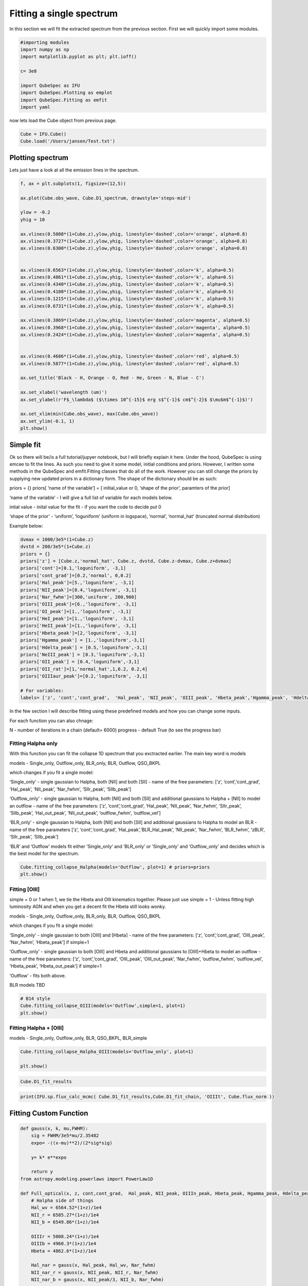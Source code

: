 .. _Fitting:

Fitting a single spectrum
===================================
In this section we will fit the extracted spectrum from the previous section. First we will quickly import some modules. 


.. code:: ipython3

    #importing modules
    import numpy as np
    import matplotlib.pyplot as plt; plt.ioff()

    c= 3e8
    
    import QubeSpec as IFU
    import QubeSpec.Plotting as emplot
    import QubeSpec.Fitting as emfit
    import yaml
    


now lets load the Cube object from previous page.

.. code:: ipython3

    Cube = IFU.Cube()
    Cube.load('/Users/jansen/Test.txt')

Plotting spectrum
-----------------

Lets just have a look at all the emission lines in the spectrum.

.. code:: ipython3

    f, ax = plt.subplots(1, figsize=(12,5))
    
    ax.plot(Cube.obs_wave, Cube.D1_spectrum, drawstyle='steps-mid')
    
    ylow = -0.2
    yhig = 10
    
    ax.vlines(0.5008*(1+Cube.z),ylow,yhig, linestyle='dashed',color='orange', alpha=0.8)
    ax.vlines(0.3727*(1+Cube.z),ylow,yhig, linestyle='dashed',color='orange', alpha=0.8)
    ax.vlines(0.6300*(1+Cube.z),ylow,yhig, linestyle='dashed',color='orange', alpha=0.8)
    
    
    ax.vlines(0.6563*(1+Cube.z),ylow,yhig, linestyle='dashed',color='k', alpha=0.5)
    ax.vlines(0.4861*(1+Cube.z),ylow,yhig, linestyle='dashed',color='k', alpha=0.5)
    ax.vlines(0.4340*(1+Cube.z),ylow,yhig, linestyle='dashed',color='k', alpha=0.5)
    ax.vlines(0.4100*(1+Cube.z),ylow,yhig, linestyle='dashed',color='k', alpha=0.5)
    ax.vlines(0.1215*(1+Cube.z),ylow,yhig, linestyle='dashed',color='k', alpha=0.5)
    ax.vlines(0.6731*(1+Cube.z),ylow,yhig, linestyle='dashed',color='k', alpha=0.5)
    
    ax.vlines(0.3869*(1+Cube.z),ylow,yhig, linestyle='dashed',color='magenta', alpha=0.5)
    ax.vlines(0.3968*(1+Cube.z),ylow,yhig, linestyle='dashed',color='magenta', alpha=0.5)
    ax.vlines(0.2424*(1+Cube.z),ylow,yhig, linestyle='dashed',color='magenta', alpha=0.5)
    
    
    ax.vlines(0.4686*(1+Cube.z),ylow,yhig, linestyle='dashed',color='red', alpha=0.5)
    ax.vlines(0.5877*(1+Cube.z),ylow,yhig, linestyle='dashed',color='red', alpha=0.5)
    
    ax.set_title('Black - H, Orange - O, Red - He, Green - N, Blue - C')
    
    ax.set_xlabel('wavelength (um)')
    ax.set_ylabel(r'F$_\lambda$ ($\times 10^{-15}$ erg s$^{-1}$ cm$^{-2}$ $\mu$m$^{-1}$)')
    
    ax.set_xlim(min(Cube.obs_wave), max(Cube.obs_wave))
    ax.set_ylim(-0.1, 1)
    plt.show()



.. image:: Fitting_files/Fitting_6_0.png


Simple fit
----------

Ok so there will be/is a full tutorial/jupyer notebook, but I will
briefly explain it here. Under the hood, QubeSpec is using emcee to fit
the lines. As such you need to give it some model, initial conditions
and priors. However, I written some methods in the QubeSpec and
emfit.Fitting classes that do all of the work. However you can still
change the priors by supplying new updated priors in a dictionary form.
The shape of the dictionary should be as such:

priors = {} priors[ ‘name of the variable’] = [ initial_value or 0,
‘shape of the prior’, paramters of the prior]

‘name of the variable’ - I will give a full list of variable for each
models below.

intial value - inital value for the fit - if you want the code to decide
put 0

‘shape of the prior’ - ‘uniform’, ‘loguniform’ (uniform in logspace),
‘normal’, ‘normal_hat’ (truncated normal distribution)

Example below:

.. code:: ipython3

    dvmax = 1000/3e5*(1+Cube.z)
    dvstd = 200/3e5*(1+Cube.z)
    priors = {}
    priors['z'] = [Cube.z,'normal_hat', Cube.z, dvstd, Cube.z-dvmax, Cube.z+dvmax]
    priors['cont']=[0.1,'loguniform', -3,1]
    priors['cont_grad']=[0.2,'normal', 0,0.2]
    priors['Hal_peak']=[5.,'loguniform', -3,1]
    priors['NII_peak']=[0.4,'loguniform', -3,1]
    priors['Nar_fwhm']=[300,'uniform', 200,900]
    priors['OIII_peak']=[6.,'loguniform', -3,1]
    priors['OI_peak']=[1.,'loguniform', -3,1]
    priors['HeI_peak']=[1.,'loguniform', -3,1]
    priors['HeII_peak']=[1.,'loguniform', -3,1]
    priors['Hbeta_peak']=[2,'loguniform', -3,1]
    priors['Hgamma_peak'] = [1.,'loguniform',-3,1]
    priors['Hdelta_peak'] = [0.5,'loguniform',-3,1]
    priors['NeIII_peak'] = [0.3,'loguniform',-3,1]
    priors['OII_peak'] = [0.4,'loguniform',-3,1]
    priors['OII_rat']=[1,'normal_hat',1,0.2, 0.2,4]
    priors['OIIIaur_peak']=[0.2,'loguniform', -3,1]
    
    # For variables:
    labels= ['z', 'cont','cont_grad',  'Hal_peak', 'NII_peak', 'OIII_peak', 'Hbeta_peak','Hgamma_peak', 'Hdelta_peak','NeIII_peak','OII_peak','OII_rat','OIIIaur_peak', 'HeI_peak','HeII_peak', 'Nar_fwhm']

In the few section I will describe fitting using these predefined models
and how you can change some inputs.

For each function you can also chnage:

N - number of iterations in a chain (default= 6000) progress - default
True (to see the progress bar)

Fitting Halpha only
~~~~~~~~~~~~~~~~~~~

With this function you can fit the collapse 1D spectrum that you
exctracted earlier. The main key word is models

models - Single_only, Outflow_only, BLR_only, BLR, Outflow, QSO_BKPL

which changes if you fit a single model:

‘Single_only’ - single gaussian to Halpha, both [NII] and both [SII] -
name of the free parameters: [‘z’, ‘cont’,‘cont_grad’, ‘Hal_peak’,
‘NII_peak’, ‘Nar_fwhm’, ‘SIIr_peak’, ‘SIIb_peak’]

‘Outflow_only’ - single gaussian to Halpha, both [NII] and both [SII]
and additional gaussians to Halpha + [NII] to model an outflow - name of
the free parameters: [‘z’, ‘cont’,‘cont_grad’, ‘Hal_peak’, ‘NII_peak’,
‘Nar_fwhm’, ‘SIIr_peak’, ‘SIIb_peak’, ‘Hal_out_peak’, ‘NII_out_peak’,
‘outflow_fwhm’, ‘outflow_vel’]

‘BLR_only’ - single gaussian to Halpha, both [NII] and both [SII] and
additional gaussians to Halpha to model an BLR - name of the free
parameters [‘z’, ‘cont’,‘cont_grad’, ‘Hal_peak’,‘BLR_Hal_peak’,
‘NII_peak’, ‘Nar_fwhm’, ‘BLR_fwhm’, ‘zBLR’, ‘SIIr_peak’, ‘SIIb_peak’]

‘BLR’ and ‘Outflow’ models fit either ‘Single_only’ and ‘BLR_only’ or
‘Single_only’ and ‘Outflow_only’ and decides which is the best model for
the spectrum.

.. code:: ipython3

    Cube.fitting_collapse_Halpha(models='Outflow', plot=1) # priors=priors
    plt.show()


.. image:: Fitting_files/Fitting_10_2.png



.. image:: Fitting_files/Fitting_10_3.png



.. image:: Fitting_files/Fitting_10_4.png


Fitting [OIII]
~~~~~~~~~~~~~~

simple = 0 or 1 when 1, we tie the Hbeta and OIII kinematics together.
Please just use simple = 1 - Unless fitting high luminosity AGN and when
you get a decent fit the Hbeta still looks wonky.

models - Single_only, Outflow_only, BLR_only, BLR, Outflow, QSO_BKPL

which changes if you fit a single model:

‘Single_only’ - single gaussian to both [OIII] and [Hbeta] - name of the
free parameters: [‘z’, ‘cont’,‘cont_grad’, ‘OIII_peak’, ‘Nar_fwhm’,
‘Hbeta_peak’] if simple=1

‘Outflow_only’ - single gaussian to both [OIII] and Hbeta and additional
gaussians to [OIII]+Hbeta to model an outflow - name of the free
parameters: [‘z’, ‘cont’,‘cont_grad’, ‘OIII_peak’, ‘OIII_out_peak’,
‘Nar_fwhm’, ‘outflow_fwhm’, ‘outflow_vel’, ‘Hbeta_peak’,
‘Hbeta_out_peak’] if simple=1

‘Outflow’ - fits both above.

BLR models TBD

.. code:: ipython3

    # B14 style
    Cube.fitting_collapse_OIII(models='Outflow',simple=1, plot=1)
    plt.show()



.. image:: Fitting_files/Fitting_12_2.png



.. image:: Fitting_files/Fitting_12_3.png



.. image:: Fitting_files/Fitting_12_4.png


Fitting Halpha + [OIII]
~~~~~~~~~~~~~~~~~~~~~~~

models - Single_only, Outflow_only, BLR, QSO_BKPL, BLR_simple

.. code:: ipython3

    Cube.fitting_collapse_Halpha_OIII(models='Outflow_only', plot=1)
    
    plt.show()


.. image:: Fitting_files/Fitting_14_1.png



.. image:: Fitting_files/Fitting_14_2.png



.. image:: Fitting_files/Fitting_14_3.png


.. code:: ipython3

    Cube.D1_fit_results

.. code:: ipython3

    print(IFU.sp.flux_calc_mcmc( Cube.D1_fit_results,Cube.D1_fit_chain, 'OIIIt', Cube.flux_norm ))



Fitting Custom Function
-----------------------

.. code:: ipython3

    def gauss(x, k, mu,FWHM):
        sig = FWHM/3e5*mu/2.35482
        expo= -((x-mu)**2)/(2*sig*sig)
    
        y= k* e**expo
    
        return y
    from astropy.modeling.powerlaws import PowerLaw1D
    
    def Full_optical(x, z, cont,cont_grad,  Hal_peak, NII_peak, OIIIn_peak, Hbeta_peak, Hgamma_peak, Hdelta_peak, NeIII_peak, OII_peak, OII_rat,OIIIc_peak, HeI_peak,HeII_peak, Nar_fwhm):
        # Halpha side of things
        Hal_wv = 6564.52*(1+z)/1e4
        NII_r = 6585.27*(1+z)/1e4
        NII_b = 6549.86*(1+z)/1e4
        
        OIIIr = 5008.24*(1+z)/1e4
        OIIIb = 4960.3*(1+z)/1e4
        Hbeta = 4862.6*(1+z)/1e4
    
        Hal_nar = gauss(x, Hal_peak, Hal_wv, Nar_fwhm)
        NII_nar_r = gauss(x, NII_peak, NII_r, Nar_fwhm)
        NII_nar_b = gauss(x, NII_peak/3, NII_b, Nar_fwhm)
        
        Hgamma_wv = 4341.647191*(1+z)/1e4
        Hdelta_wv = 4102.859855*(1+z)/1e4
        
        Hgamma_nar = gauss(x, Hgamma_peak, Hgamma_wv, Nar_fwhm)
        Hdelta_nar = gauss(x, Hdelta_peak, Hdelta_wv, Nar_fwhm)
        
        
        # [OIII] side of things
        OIIIr = 5008.24*(1+z)/1e4
        OIIIb = 4960.3*(1+z)/1e4
        Hbeta = 4862.6*(1+z)/1e4
    
        OIII_nar = gauss(x, OIIIn_peak, OIIIr, Nar_fwhm) + gauss(x, OIIIn_peak/3, OIIIb, Nar_fwhm)
        Hbeta_nar = gauss(x, Hbeta_peak, Hbeta, Nar_fwhm)
        
        NeIII = gauss(x, NeIII_peak, 3869.68*(1+z)/1e4, Nar_fwhm ) + gauss(x, 0.322*NeIII_peak, 3968.68*(1+z)/1e4, Nar_fwhm)
        
        OII = gauss(x, OII_peak, 3727.1*(1+z)/1e4, Nar_fwhm )  + gauss(x, OII_rat*OII_peak, 3729.875*(1+z)/1e4, Nar_fwhm) 
        
        OIIIc = gauss(x, OIIIc_peak, 4364.436*(1+z)/1e4, Nar_fwhm )
        HeI = gauss(x, HeI_peak, 3889.73*(1+z)/1e4, Nar_fwhm )
        HeII = gauss(x, HeII_peak, 4686.0*(1+z)/1e4, Nar_fwhm )
    
        contm = PowerLaw1D.evaluate(x, cont,Hal_wv, alpha=cont_grad)
    
        return contm+Hal_nar+NII_nar_r+NII_nar_b + OIII_nar + Hbeta_nar + Hgamma_nar + Hdelta_nar + NeIII+ OII + OIIIc+ HeI+HeII


.. code:: ipython3

    dvmax = 1000/3e5*(1+Cube.z)
    dvstd = 200/3e5*(1+Cube.z)
    priors={'z':[Cube.z,'normal_hat', Cube.z, dvstd, Cube.z-dvmax, Cube.z+dvmax]}
    priors['cont']=[0.1,'loguniform', -3,1]
    priors['cont_grad']=[0.2,'normal', 0,0.2]
    priors['Hal_peak']=[5.,'loguniform', -3,1]
    priors['NII_peak']=[0.4,'loguniform', -3,1]
    priors['Nar_fwhm']=[300,'uniform', 200,900]
    priors['OIII_peak']=[6.,'loguniform', -3,1]
    priors['OI_peak']=[1.,'loguniform', -3,1]
    priors['HeI_peak']=[1.,'loguniform', -3,1]
    priors['HeII_peak']=[1.,'loguniform', -3,1]
    priors['Hbeta_peak']=[2,'loguniform', -3,1]
    priors['Hgamma_peak'] = [1.,'loguniform',-3,1]
    priors['Hdelta_peak'] = [0.5,'loguniform',-3,1]
    priors['NeIII_peak'] = [0.3,'loguniform',-3,1]
    priors['OII_peak'] = [0.4,'loguniform',-3,1]
    priors['OII_rat']=[1,'normal_hat',1,0.2, 0.2,4]
    priors['OIIIaur_peak']=[0.2,'loguniform', -3,1]
    
    labels= ['z', 'cont','cont_grad',  'Hal_peak', 'NII_peak', 'OIII_peak', 'Hbeta_peak','Hgamma_peak', 'Hdelta_peak','NeIII_peak','OII_peak','OII_rat','OIIIaur_peak', 'HeI_peak','HeII_peak', 'Nar_fwhm']
    
    use = np.where( ( (Cube.obs_wave> 2.82) | (Cube.obs_wave<3.46) ) & ( (Cube.obs_wave>3.75) | (Cube.obs_wave<4.1) ) & ( (Cube.obs_wave>5) | (Cube.obs_wave<5.3) ) )[0]
    if __name__ == '__main__':
        optical = emfit.Fitting(Cube.obs_wave, Cube.D1_spectrum, Cube.D1_spectrum_er,Cube.z, priors=priors, N=5000, ncpu=3) # Cube.obs_wave[use], Cube.D1_spectrum[use], Cube.D1_spectrum_er[use]
        optical.fitting_general( Full_optical, labels, emfit.logprior_general_scipy)
        


.. code:: ipython3

    import corner
    
    fig = corner.corner(
                IFU.sp.unwrap_chain(optical.chains), 
                labels = labels,
                quantiles=[0.16, 0.5, 0.84],
                show_titles=True,
                title_kwargs={"fontsize": 12})
    #fig.savefig('./corner_full.pdf')
    plt.show()



.. image:: Fitting_files/Fitting_20_0.png


.. code:: ipython3

    f = plt.figure( figsize=(20,6))
    from brokenaxes import brokenaxes
    ax = brokenaxes(xlims=((2.820,3.45),(3.65,4.05),(5.0,5.3)),  hspace=.01)
    
    ax.plot(Cube.obs_wave, Cube.D1_spectrum, drawstyle='steps-mid')
    ax.plot(Cube.obs_wave, Cube.D1_spectrum_er, drawstyle='steps-mid')
    
    ax.plot(Cube.obs_wave, Full_optical(Cube.obs_wave, *optical.props['popt']), 'r--')
    
    ax.set_xlabel('wavelength (um)')
    ax.set_ylabel('Flux density')
    
    ax.set_ylim(-0.01, 1.2)
    
    plt.show()



.. image:: Fitting_files/Fitting_21_0.png


.. code:: ipython3

    f,ax= plt.subplots(1, figsize=(8,5))
    
    ax.plot(Cube.obs_wave, Cube.D1_spectrum, drawstyle='steps-mid')
    ax.plot(Cube.obs_wave, Full_optical(Cube.obs_wave, *optical.props['popt']), 'r--')
    
    OII_peak = optical.props['OII_peak'][0]
    OII_rat = optical.props['OII_rat'][0]
    zoii=optical.props['z'][0]
    
    OII3727 = gauss(Cube.obs_wave, OII_peak, 3727.1*(1+zoii)/1e4, optical.props['Nar_fwhm'][0])  
    OII3729 = gauss(Cube.obs_wave, OII_rat*OII_peak, 3729.875*(1+zoii)/1e4,optical.props['Nar_fwhm'][0] ) 
    
    ax.plot(Cube.obs_wave, OII3727, 'g--')
    ax.plot(Cube.obs_wave, OII3729, 'b--')
    
    
    ax.set_xlim(3650.1*(1+zoii)/1e4, 3790.1*(1+zoii)/1e4)
    
    ax.set_xlabel('wavelength (um)')
    ax.set_ylabel(r'F$_\lambda$ ($\times 10^{-15}$ erg s$^{-1}$ cm$^{-2}$ $\mu$m$^{-1}$)')
    
    ax.set_ylim(-0.01, 1.2)
    
    plt.show()



.. image:: Fitting_files/Fitting_22_0.png


Flux Calc
~~~~~~~~~

.. code:: ipython3

    print('[OIII] flux from custom', IFU.sp.flux_calc_mcmc(optical.props,optical.chains, 'general', Cube.flux_norm, wv_cent=5008, peak_name='OIII_peak', fwhm_name='Nar_fwhm' ))
    print('Hbeta flux from custom', IFU.sp.flux_calc_mcmc(optical.props,optical.chains, 'general', Cube.flux_norm, wv_cent=4861, peak_name='Hbeta_peak', fwhm_name='Nar_fwhm' ))
    print('[NII] flux from custom',IFU.sp.flux_calc_mcmc(optical.props,optical.chains, 'general', Cube.flux_norm, wv_cent=6587, peak_name='NII_peak', fwhm_name='Nar_fwhm' ))
    print('Halpha flux from custom',IFU.sp.flux_calc_mcmc(optical.props,optical.chains, 'general', Cube.flux_norm, wv_cent=6563, peak_name='Hal_peak', fwhm_name='Nar_fwhm' ))
    print('[OIII]4363 flux from custom',IFU.sp.flux_calc_mcmc(optical.props,optical.chains, 'general', Cube.flux_norm, wv_cent=4363, peak_name='OIIIaur_peak', fwhm_name='Nar_fwhm' ))
    
    print('[OII]3727 flux from custom',IFU.sp.flux_calc_mcmc(optical.props,optical.chains, 'general', Cube.flux_norm, wv_cent=3727, peak_name='OII_peak', fwhm_name='Nar_fwhm', ratio_name='' ))
    print('[OII]3729 flux from custom',IFU.sp.flux_calc_mcmc(optical.props,optical.chains, 'general', Cube.flux_norm, wv_cent=3729, peak_name='OII_peak', fwhm_name='Nar_fwhm', ratio_name='OII_rat' ))



Fitting a custom model by passing a dictionary of components
------------------------------------------------------------

Very highly experimental, still under development, use at your risk!

.. code:: ipython3

    dvmax = 1000/3e5*(1+Cube.z)
    dvstd = 200/3e5*(1+Cube.z)
    
    model_inputs = {}
    model_inputs["m_z"] = [Cube.z, ['normal_hat', Cube.z, dvstd, Cube.z-dvmax, Cube.z+dvmax]]
    model_inputs["m_fwhm_nr"] = [400, ['uniform' , 100, 900]]
    model_inputs["m_ContSlope"] = [0.001, ['normal', 0, 1]]
    model_inputs["m_ContNorm"] = [0.1, ['loguniform', -3, 1]]
    
    #model_inputs["m_fwhm_br"] = [700, ['uniform', 400, 1200]]
    
    model_inputs["l_nr_Ha_peak"]= [1, ['loguniform', -3, 1]]
    model_inputs["l_nr_Ha_wav"] = [0.656452255]
    
    model_inputs["l_nr_Hb_peak"]= [1, ['loguniform', -3, 1]]
    model_inputs["l_nr_Hb_wav"] = [0.4861]
    
    model_inputs["l_nr_Hg_peak"]= [1, ['loguniform', -3, 1]]
    model_inputs["l_nr_Hg_wav"] = [0.4341647191]
    
    model_inputs["l_nr_Hd_peak"]= [1, ['loguniform', -3, 1]]
    model_inputs["l_nr_Hd_wav"] = [0.410285985]
    
    model_inputs["l_nr_HeI_peak"]= [1, ['loguniform', -3, 1]]
    model_inputs["l_nr_HeI_wav"] = [0.388973]
    
    model_inputs["l_nr_OIIIc_peak"]= [1,['loguniform', -3, 1]]
    model_inputs["l_nr_OIIIc_wav"] = [0.43640436]
    
    model_inputs["d_nr_NeIII_wav1"] = [0.386968]
    model_inputs["d_nr_NeIII_wav2"] = [0.396868]
    model_inputs["d_nr_NeIII_peak1"] = [1.0,['loguniform', -3, 1]]
    model_inputs["d_nr_NeIII_ratio"] = [3.1055]
    
    model_inputs["d_nr_NII_wav1"] = [0.6585273]
    model_inputs["d_nr_NII_wav2"] = [0.654986]
    model_inputs["d_nr_NII_peak1"] = [0.1,['loguniform', -3, 1]]
    model_inputs["d_nr_NII_ratio"] = [3]
    
    model_inputs["d_nr_OIII_wav1"] = [0.5008]
    model_inputs["d_nr_OIII_wav2"] = [0.4960]
    model_inputs["d_nr_OIII_peak1"] = [1,['loguniform', -3,1]]
    model_inputs["d_nr_OIII_ratio"] = [2.99]
    
    model_inputs["d_nr_OII_wav1"] = [0.3727]
    model_inputs["d_nr_OII_wav2"] = [0.3729]
    model_inputs["d_nr_OII_peak1"] = [0.9,['loguniform', -3, 1]]
    model_inputs["d_nr_OII_ratio"] = [1,['uniform',0.2, 4]]
    
    
    if __name__ == '__main__':
        optical_cus = emfit.Fitting(Cube.obs_wave, Cube.D1_spectrum, Cube.D1_spectrum_er,Cube.z, priors=priors, N=5000, ncpu=1) # Cube.obs_wave[use], Cube.D1_spectrum[use], Cube.D1_spectrum_er[use]
        optical_cus.fitting_custom(model_inputs, model_name='test')
    

.. code:: ipython3

    import corner
    
    fig = corner.corner(
                IFU.sp.unwrap_chain(optical_cus.chains), 
                labels = optical_cus.labels,
                quantiles=[0.16, 0.5, 0.84],
                show_titles=True,
                title_kwargs={"fontsize": 12})
    #fig.savefig('~/corner_full.pdf')
    plt.show()

.. image:: Fitting_files/Fitting_27_1.png

